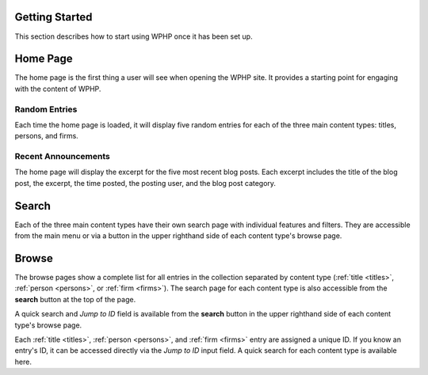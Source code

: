 Getting Started
===============

This section describes how to start using WPHP once it has been set up.

Home Page
=========

The home page is the first thing a user will see when opening the WPHP site. It provides a starting point for engaging with the content of WPHP.

Random Entries
--------------

Each time the home page is loaded, it will display five random entries for each of the three main content types: titles, persons, and firms.

Recent Announcements
--------------------

The home page will display the excerpt for the five most recent blog posts. Each excerpt includes the title of the blog post, the excerpt, the time posted, the posting user, and the blog post category.

Search
======

Each of the three main content types have their own search page with individual features and filters. They are accessible from the main menu or via a button in the upper righthand side of each content type's browse page.

Browse
======

The browse pages show a complete list for all entries in the collection separated by content type (:ref:`title <titles>`, :ref:`person <persons>`, or :ref:`firm <firms>`). The search page for each content type is also accessible from the **search** button at the top of the page.

A quick search and *Jump to ID* field is available from the **search** button in the upper righthand side of each content type's browse page. 

Each :ref:`title <titles>`, :ref:`person <persons>`, and :ref:`firm <firms>` entry are assigned a unique ID. If you know an entry's ID, it can be accessed directly via the *Jump to ID* input field. A quick search for each content type is available here.